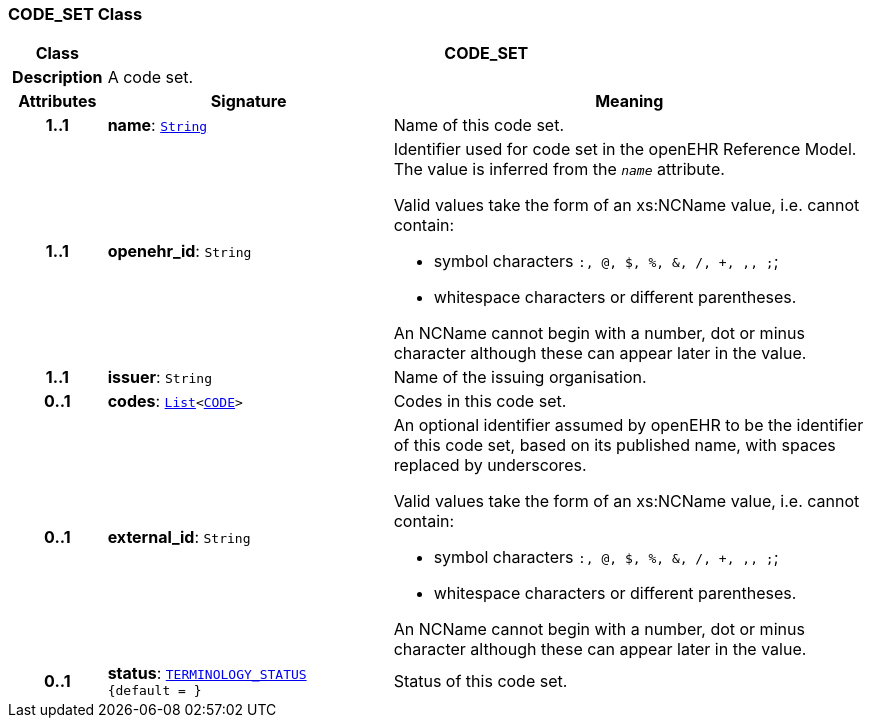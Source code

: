 === CODE_SET Class

[cols="^1,3,5"]
|===
h|*Class*
2+^h|*CODE_SET*

h|*Description*
2+a|A code set.

h|*Attributes*
^h|*Signature*
^h|*Meaning*

h|*1..1*
|*name*: `link:/releases/BASE/{base_release}/foundation_types.html#_string_class[String^]`
a|Name of this code set.

h|*1..1*
|*openehr_id*: `String`
a|Identifier used for code set in the openEHR Reference Model. The value is inferred from the `_name_` attribute.

Valid values take the form of an xs:NCName value, i.e. cannot contain:

* symbol characters `:, @, $, %, &, /, +, ,, ;`;
* whitespace characters or different parentheses.

An NCName cannot begin with a number, dot or minus character although these can appear later in the value.

h|*1..1*
|*issuer*: `String`
a|Name of the issuing organisation.

h|*0..1*
|*codes*: `link:/releases/BASE/{base_release}/foundation_types.html#_list_class[List^]<<<_code_class,CODE>>>`
a|Codes in this code set.

h|*0..1*
|*external_id*: `String`
a|An optional identifier assumed by openEHR to be the identifier of this code set, based on its published name, with spaces replaced by underscores.

Valid values take the form of an xs:NCName value, i.e. cannot contain:

* symbol characters `:, @, $, %, &, /, +, ,, ;`;
* whitespace characters or different parentheses.

An NCName cannot begin with a number, dot or minus character although these can appear later in the value.

h|*0..1*
|*status*: `<<_terminology_status_enumeration,TERMINOLOGY_STATUS>> +
{default{nbsp}={nbsp}}`
a|Status of this code set.
|===
